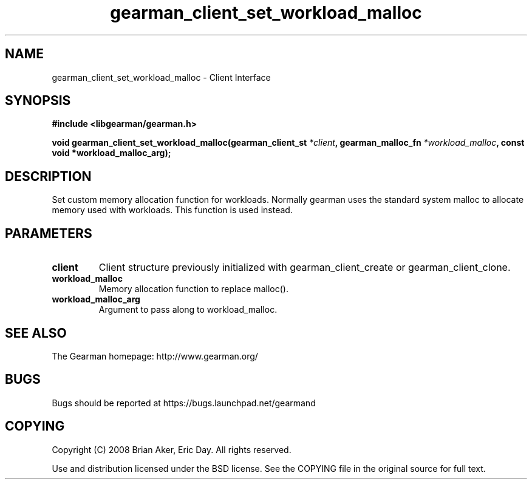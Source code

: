 .TH gearman_client_set_workload_malloc 3 2009-07-19 "Gearman" "Gearman"
.SH NAME
gearman_client_set_workload_malloc \- Client Interface
.SH SYNOPSIS
.B #include <libgearman/gearman.h>
.sp
.BI "void gearman_client_set_workload_malloc(gearman_client_st " *client ", gearman_malloc_fn " *workload_malloc ", const void *workload_malloc_arg);"
.SH DESCRIPTION
Set custom memory allocation function for workloads. Normally gearman uses
the standard system malloc to allocate memory used with workloads. This
function is used instead.
.SH PARAMETERS
.TP
.BR client
Client structure previously initialized with
gearman_client_create or gearman_client_clone.
.TP
.BR workload_malloc
Memory allocation function to replace malloc().
.TP
.BR workload_malloc_arg
Argument to pass along to workload_malloc.
.SH "SEE ALSO"
The Gearman homepage: http://www.gearman.org/
.SH BUGS
Bugs should be reported at https://bugs.launchpad.net/gearmand
.SH COPYING
Copyright (C) 2008 Brian Aker, Eric Day. All rights reserved.

Use and distribution licensed under the BSD license. See the COPYING file in the original source for full text.
